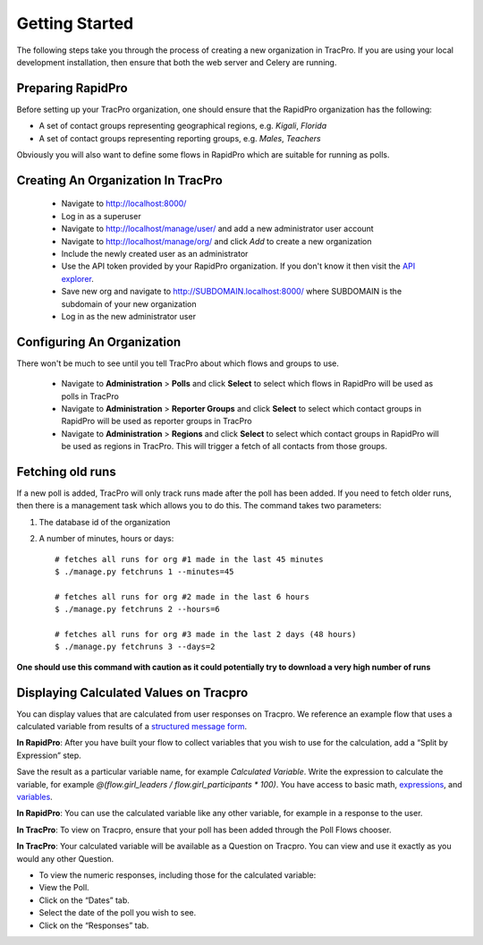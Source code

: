 Getting Started
======================

The following steps take you through the process of creating a new organization in TracPro. If you are using your local development installation, then ensure that both the web server and Celery are running.

Preparing RapidPro
-----------------------

Before setting up your TracPro organization, one should ensure that the RapidPro organization has the following:

* A set of contact groups representing geographical regions, e.g. *Kigali*, *Florida*
* A set of contact groups representing reporting groups, e.g. *Males*, *Teachers*

Obviously you will also want to define some flows in RapidPro which are suitable for running as polls.

Creating An Organization In TracPro
------------------------------------

 * Navigate to http://localhost:8000/
 * Log in as a superuser
 * Navigate to http://localhost/manage/user/ and add a new administrator user account
 * Navigate to http://localhost/manage/org/ and click *Add* to create a new organization
 * Include the newly created user as an administrator
 * Use the API token provided by your RapidPro organization. If you don't know it then visit the `API explorer <https://app.rapidpro.io/api/v1/explorer>`_.
 * Save new org and navigate to http://SUBDOMAIN.localhost:8000/ where SUBDOMAIN is the subdomain of your new organization
 * Log in as the new administrator user

Configuring An Organization
----------------------------

There won't be much to see until you tell TracPro about which flows and groups to use.

 * Navigate to **Administration** > **Polls** and click **Select** to select which flows in RapidPro will be used as polls in TracPro
 * Navigate to **Administration** > **Reporter Groups** and click **Select** to select which contact groups in RapidPro will be used as reporter groups in TracPro
 * Navigate to **Administration** > **Regions** and click **Select** to select which contact groups in RapidPro will be used as regions in TracPro. This will trigger a fetch of all contacts from those groups.

Fetching old runs
------------------

If a new poll is added, TracPro will only track runs made after the poll has been added. If you need to fetch older runs, then there is a management task which allows you to do this. The command takes two parameters:

#. The database id of the organization
#. A number of minutes, hours or days::

    # fetches all runs for org #1 made in the last 45 minutes
    $ ./manage.py fetchruns 1 --minutes=45

    # fetches all runs for org #2 made in the last 6 hours
    $ ./manage.py fetchruns 2 --hours=6

    # fetches all runs for org #3 made in the last 2 days (48 hours)
    $ ./manage.py fetchruns 3 --days=2


**One should use this command with caution as it could potentially try to download a very high number of runs**

Displaying Calculated Values on Tracpro
---------------------------------------
You can display values that are calculated from user responses on Tracpro. We reference an example flow that uses a calculated variable from results of a `structured message form <http://knowledge.rapidpro.io/knowledgebase/articles/716520-split-by-message-form>`_.

**In RapidPro**: After you have built your flow to collect variables that you wish to use for the calculation, add a “Split by Expression” step.

Save the result as a particular variable name, for example `Calculated Variable`.
Write the expression to calculate the variable, for example `@(flow.girl_leaders / flow.girl_participants * 100)`. You have access to basic math, `expressions <http://knowledge.rapidpro.io/knowledgebase/topics/88968-syntax-guide>`_, and `variables <http://knowledge.rapidpro.io/knowledgebase/articles/595248-variables-in-a-flow>`_.

.. image:: ../images/rapidpro_split.png

**In RapidPro**: You can use the calculated variable like any other variable, for example in a response to the user.

.. image:: ../images/rapidpro_send_message.png

**In TracPro**: To view on Tracpro, ensure that your poll has been added through the Poll Flows chooser.

.. image:: ../images/tracpro_poll_flows.png

**In TracPro**: Your calculated variable will be available as a Question on Tracpro. You can view and use it exactly as you would any other Question.

- To view the numeric responses, including those for the calculated variable:
- View the Poll.
- Click on the “Dates” tab.
- Select the date of the poll you wish to see.
- Click on the “Responses” tab.

.. image:: ../images/tracpro_calculated.png
